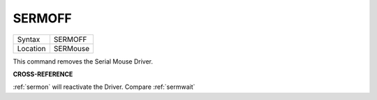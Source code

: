 ..  _sermoff:

SERMOFF
=======

+----------+-------------------------------------------------------------------+
| Syntax   |  SERMOFF                                                          |
+----------+-------------------------------------------------------------------+
| Location |  SERMouse                                                         |
+----------+-------------------------------------------------------------------+

This command removes the Serial Mouse Driver.

**CROSS-REFERENCE**

:ref:`sermon` will reactivate the Driver. Compare
:ref:`sermwait`

